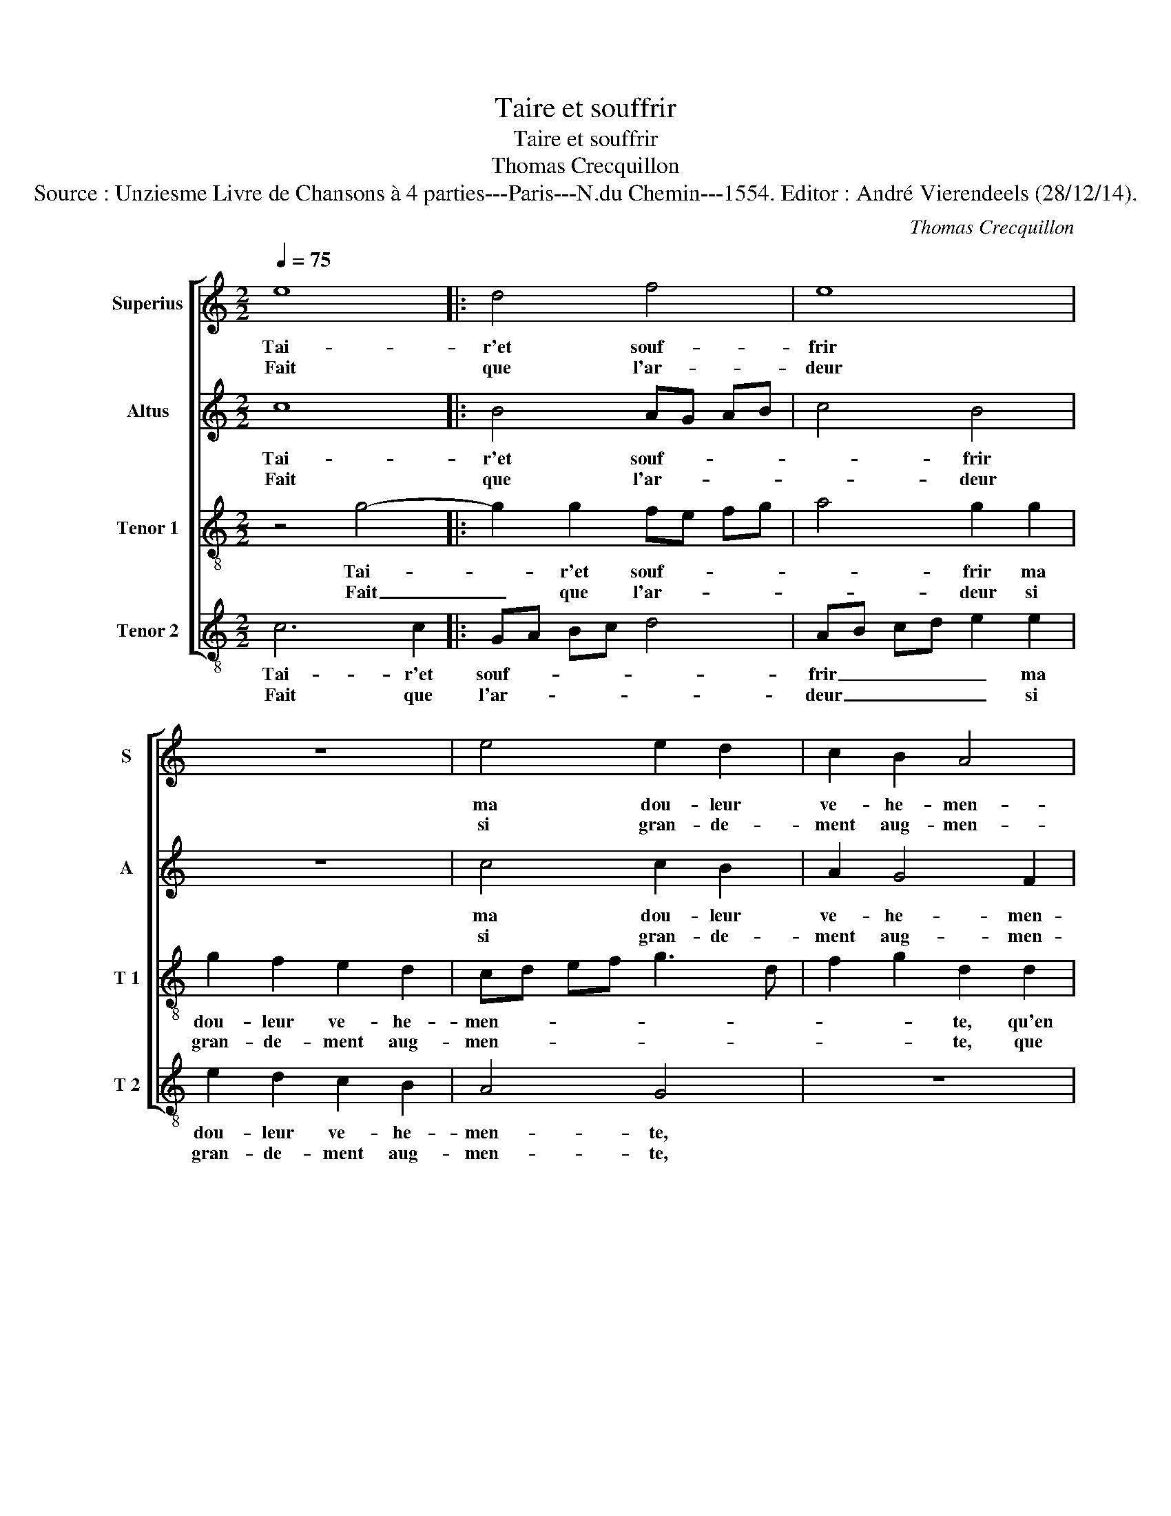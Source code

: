 X:1
T:Taire et souffrir
T:Taire et souffrir
T:Thomas Crecquillon
T:Source : Unziesme Livre de Chansons à 4 parties---Paris---N.du Chemin---1554. Editor : André Vierendeels (28/12/14).
C:Thomas Crecquillon
%%score [ 1 2 3 4 ]
L:1/8
Q:1/4=75
M:2/2
K:C
V:1 treble nm="Superius" snm="S"
V:2 treble nm="Altus" snm="A"
V:3 treble-8 nm="Tenor 1" snm="T 1"
V:4 treble-8 nm="Tenor 2" snm="T 2"
V:1
 e8 |: d4 f4 | e8 | z8 | e4 e2 d2 | c2 B2 A4 | B2 d2 d2 d2 | e6 e2 | f6 e2 | d4 c4 | B3 A Bc d2- | %11
w: Tai-|r'et souf-|frir||ma dou- leur|ve- he- men-|te, qu'en lan- guis-|sant me|con- vient|en- du-||
w: Fait|que l'ar-|deur||si gran- de-|ment aug- men-|te, que ie ne|puis pour|moy rien|es- *||
 d2 c4 B2 |1 c4 e4 :|2 dc c4 B2 || c4 e4 | e2 f2 e4 | z2 c2 f2 e2 | c4 d4 | e6 d2 | e2 c2 d2 d2 | %20
w: |rer, fait|(du- * * *|rer: mais|co- gnois- sant|qu'ain- si ne|puis du-|rer, qu'ain|si ne puis du-|
w: * * pe-|rer _|(es)- * * pe-|rer, _|_ _ _|||||
[M:3/2] B8 B4 | A8 B4 | c8 e4 | d8 c4 | B4 A6 G2 |"^#" G8 F4 |[M:2/2] G2 g2 e2 g2- | gf ed cB AG | %28
w: rer, un|bien y|a en|mon mal-|heur, me _|sem- *|ble, c'est que par|_ _ _ _ _ _ _ _|
w: ||||||||
 F2 f4 ed | e6 e2 | c2 c2 d2 d2 | e4 z4 |: z2 e2 e2 d2 | c3 B/A/ G2 G2 | A2 c2 c2 B2 | A4 G4- | %36
w: |mort, ie|pour- ray ter- mi-|ner|tout le mal-|heur _ _ _ et|ma dou- leur en-|sem- ble,|
w: ||||||||
 G8- |[M:2/4] G8- |1[M:2/2] G8 :|2 G8- || G8 |] %41
w: _|||(ble).|_|
w: |||||
V:2
 c8 |: B4 AG AB | c4 B4 | z8 | c4 c2 B2 | A2 G4 F2 | G2 B2 B2 B2 | c8 | z2 c2 c3 B | A2 G4 F2 | %10
w: Tai-|r'et souf- * * *|* frir||ma dou- leur|ve- he- men-|te, qu'en lan- guis-|sant|me con- vient|en- * du-|
w: Fait|que l'ar- * * *|* deur||si gran- de-|ment aug- men-|te, que ie ne|puis|pour moy rien|es- * *|
 G2 D2 G2 A2- | A2 F2 G4 |1 E4 c4 :|2 A2 F2 G4 || z2 G2 G2 A2 | G2 F2 G2 G2 | A3 G AB cB | %17
w: ||rer, fait|(du)- * rer:|mais co- gnois-|sant qu'ain- si ne|puis _ _ _ _ _|
w: |* * pe-|rer, _|_ _ _||||
 AG c4 B2 | c2 G2 c2 B2 | G4 A4 |[M:3/2] G8 G4 | F8 G4 | A8 c4 | B4 A6 G2 | F6 E2 D4 | C4 D8 | %26
w: _ _ _ du-|rer, qu'ain- si ne|puis du-|rer, un|bien y|a en|mon mal- *|heur, me sem-||
w: |||||||||
[M:2/2] E4 G4- | G2 G2 A4- | A4 G4 | z2 G2 G2 G2 | A3 G F2 D2 | G8 |: z2 c2 c2 B2 | %33
w: ble, c'est|_ que par|mort, _|ie pour- ray|ter- * * mi-|ner|tout le mal-|
w: |||||||
 A3 G/F/ E2 G2- | G2 F2 G4 | F4 E4 | D4 E3 F |[M:2/4] D4 x4 |1[M:2/2] C3 B, G,4 :|2 E3 F D4 || %40
w: heur _ _ _ et|_ ma dou-|leur en-|sem- * *||* * ble|(sem)- * *|
w: |||||||
 E8 |] %41
w: ble.|
w: |
V:3
 z4 g4- |: g2 g2 fe fg | a4 g2 g2 | g2 f2 e2 d2 | cd ef g3 d | f2 g2 d2 d2 | d2 d2 g4- | g4 z2 g2 | %8
w: Tai-|* r'et souf- * * *|* frir ma|dou- leur ve- he-|men- * * * * *|* * te, qu'en|lan- guis- sant|_ me|
w: Fait|_ que l'ar- * * *|* deur si|gran- de- ment aug-|men- * * * * *|* * te, que|ie ne puis|_ pour|
 a6 g2 | f2 d2 e2 dc | d2 Bc de f2- | fe c2 d4 |1 c4 z2 g2 :|2 fe c2 d4 || c4 z2 c2 | c2 d2 c2 c2 | %16
w: con- vient|en- * du- * *|||rer, fait|(du)- * * *|rer: mais|co- gnois- sant qu'ain-|
w: moy rien|es- * * * *||* * * pe-|rer, *||||
 f6 c2 | f2 a2 g4 | e3 d ef gf |"^#""^#" ed g3 f/e/ f2 |[M:3/2] d8 d4 | d8 d4 | f8 g4 | g4 f4 e4 | %24
w: si ne|puis- en- du-|rer, qu'ain- si _ ne _|puis _ en- * * du-|rer, un|bien y|a en|mon- _ mal-|
w: ||||||||
 d6 c2 B4 | G4 A8 |[M:2/2] c4 z2 G2 | c6 c2 | A3 B c4 | z2 c4 c2 | A2 c4 B2 | c2 e2 e2 d2 |: %32
w: heur me- sem-||ble, c'est|que par|mort, _ _|ie pour-|ray ter- mi-|ner tout le mal-|
w: ||||||||
 c3 B/A/ G2 z B | c2 e2 e2 d2 | e2 dc e2 d2- | dc AB c3 B | G2 d4 c2- |[M:2/4] c2 B2 x4 |1 %38
w: heur _ _ _ et|ma dou- leur en-|sem- * * * *||||
w: ||||||
[M:2/2] c2 e2 e2 d2 :|2 c8- || c8 |] %41
w: ble, tout le mal-|ble,|_|
w: |||
V:4
 c6 c2 |: GA Bc d4 | AB cd e2 e2 | e2 d2 c2 B2 | A4 G4 | z8 | G4 G2 G2 | c6 c2 | F3 G AB c2 | %9
w: Tai- r'et|souf- * * * *|frir _ _ _ _ ma|dou- leur ve- he-|men- te,||qu'en lan- guis-|sant me|con- * * * vient|
w: Fait que|l'ar- * * * *|deur _ _ _ _ si|gran- de- ment aug-|men- te,||que ie ne|puis pour|moy _ _ _ _|
 d2 B2 A4 | G6 D2 | F2 A2 G4 |1 z2 c4 c2 :|2 F2 A2 G4 || C4 z4 | z8 | z8 | z4 G4 | c6 G2 | %19
w: en- * du-||* * rer,|fait que|(du)- * *|rer:|||qu'ain-|si ne|
w: rien es- *||* pe- rer,||||||||
 c2 e2 d4 |[M:3/2] G8 G4 | D8 G4 | F8 C4 | G4 D4 A4 | D4 F4 G4 | E4 D8 |[M:2/2] C8 | z2 C2 F4- | %28
w: puis _ du-|rer, un|bien y|a en|mon _ mal-|heur me sem-||ble,|c'est que|
w: |||||||||
 F2 F2 C4- | C4 z2 C2 | F3 E D2 D2 | C2 c2 c2 B2 |: A3 G/F/ E2 G2 | A2 c2 c2 B2 | A4 G3 F | %35
w: _ par mort,|_ ie|pour- ray ter- mi-|ner tout le mal-|heur _ _ _ et|ma dou- leur en-|sem- * *|
w: |||||||
 D2 F2 C2 c2- | c2 B2 c2 C2 |[M:2/4] G4 x4 |1[M:2/2] C2 c2 c2 B2 :|2 C8- || C8 |] %41
w: |||ble tout le mal-|ble.|_|
w: ||||||

